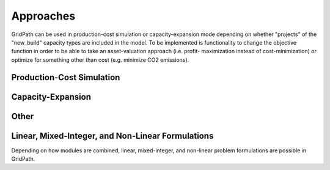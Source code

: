 Approaches
==========

GridPath can be used in production-cost simulation or capacity-expansion mode
depending on whether "projects" of the "new_build" capacity types are included
in the model. To be implemented is functionality to change the objective
function in order to be able to take an asset-valuation approach (i.e. profit-
maximization instead of cost-minimization) or optimize for something other
than cost (e.g. minimize CO2 emissions).

Production-Cost Simulation
--------------------------

Capacity-Expansion
------------------

Other
-----

Linear, Mixed-Integer, and Non-Linear Formulations
--------------------------------------------------

Depending on how modules are combined, linear, mixed-integer, and non-linear
problem formulations are possible in GridPath.
